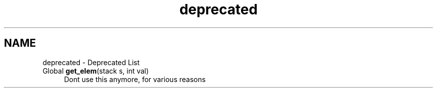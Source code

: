.TH "deprecated" 3 "16 Sep 2003" "Sample" \" -*- nroff -*-
.ad l
.nh
.SH NAME
deprecated \- Deprecated List
.IP "Global \fBget_elem\fP(stack s, int val) " 1c
Dont use this anymore, for various reasons 
